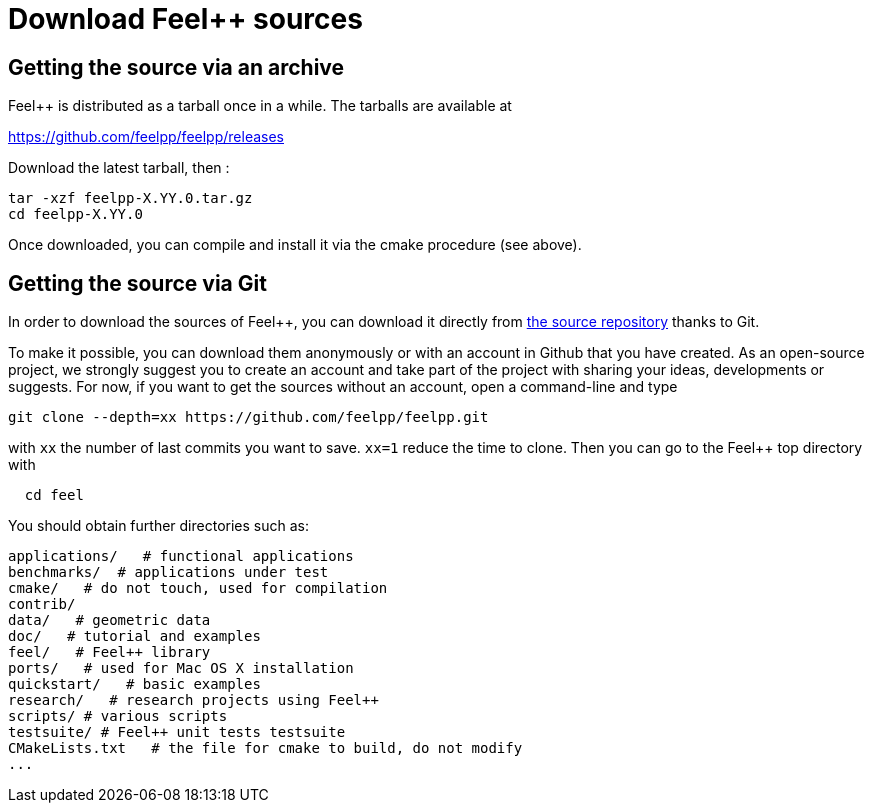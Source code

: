 Download Feel++ sources
=======================

## Getting the source via an archive

Feel++ is distributed as a tarball once in a while. The tarballs are available at 

https://github.com/feelpp/feelpp/releases

Download the latest tarball, then :

----
tar -xzf feelpp-X.YY.0.tar.gz
cd feelpp-X.YY.0
----

Once downloaded, you can compile and install it via the cmake procedure (see above).

## Getting the source via Git

In order to download the sources of Feel++, you can download it
directly from https://github.com/feelpp/feelpp[the source repository] thanks to Git.

To make it possible, you can download them anonymously or with an
account in Github that you have created. As an open-source project, we strongly suggest you to create an account and take part of the project with sharing your ideas, developments or suggests. For now, if you want to get the sources without an account, open a command-line and type

----
git clone --depth=xx https://github.com/feelpp/feelpp.git
----

with `xx` the number of last commits you want to save.
`xx=1` reduce the time to clone.
Then you can go to the Feel++ top directory with

----
  cd feel
----

You should obtain further directories such as:

----
applications/   # functional applications
benchmarks/  # applications under test
cmake/   # do not touch, used for compilation
contrib/
data/   # geometric data
doc/   # tutorial and examples
feel/   # Feel++ library
ports/   # used for Mac OS X installation
quickstart/   # basic examples
research/   # research projects using Feel++
scripts/ # various scripts
testsuite/ # Feel++ unit tests testsuite
CMakeLists.txt   # the file for cmake to build, do not modify
...
----
